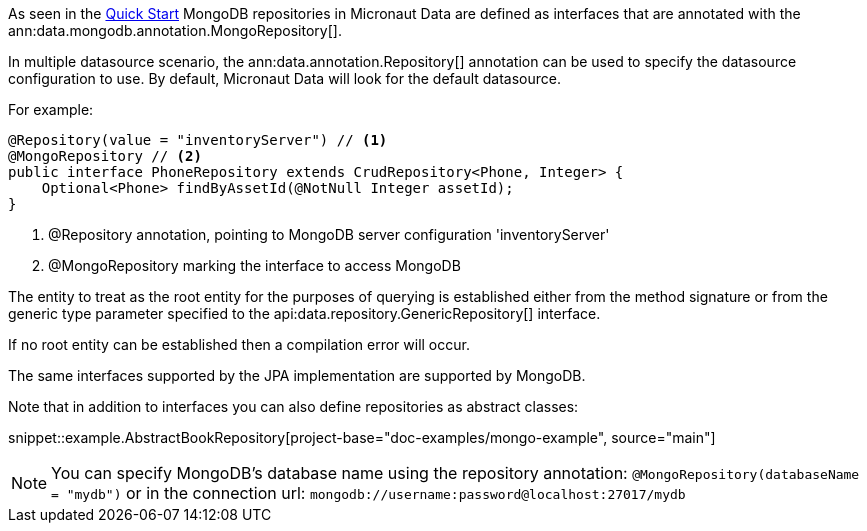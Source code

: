 As seen in the <<mongoQuickStart, Quick Start>> MongoDB repositories in Micronaut Data are defined as interfaces that are annotated with the ann:data.mongodb.annotation.MongoRepository[].

In multiple datasource scenario, the ann:data.annotation.Repository[] annotation can be used to specify the datasource configuration to use. By default, Micronaut Data will look for the default datasource.

For example: 
[source,java]
----
@Repository(value = "inventoryServer") // <1>
@MongoRepository // <2>
public interface PhoneRepository extends CrudRepository<Phone, Integer> {
    Optional<Phone> findByAssetId(@NotNull Integer assetId);
}
----
<1> @Repository annotation, pointing to MongoDB server configuration 'inventoryServer'
<2> @MongoRepository marking the interface to access MongoDB


The entity to treat as the root entity for the purposes of querying is established either from the method signature or from the generic type parameter specified to the api:data.repository.GenericRepository[] interface.

If no root entity can be established then a compilation error will occur.

The same interfaces supported by the JPA implementation are supported by MongoDB.

Note that in addition to interfaces you can also define repositories as abstract classes:

snippet::example.AbstractBookRepository[project-base="doc-examples/mongo-example", source="main"]

NOTE: You can specify MongoDB's database name using the repository annotation: `@MongoRepository(databaseName = "mydb")` or in the connection url: `mongodb://username:password@localhost:27017/mydb`